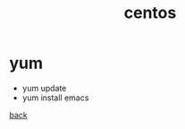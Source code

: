 #+title: centos
#+options: num:nil ^:nil creator:nil author:nil timestamp:nil

* yum
- yum update
- yum install emacs

[[../systems.html][back]]
